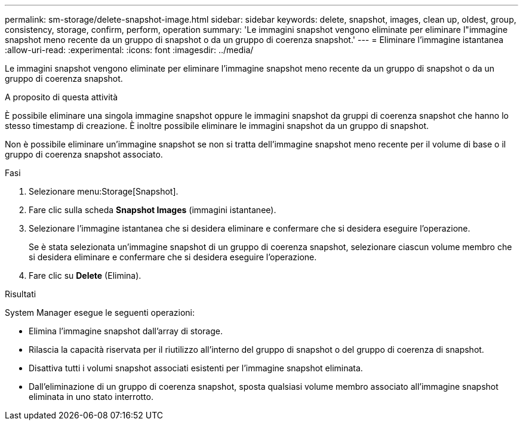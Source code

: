 ---
permalink: sm-storage/delete-snapshot-image.html 
sidebar: sidebar 
keywords: delete, snapshot, images, clean up, oldest, group, consistency, storage, confirm, perform, operation 
summary: 'Le immagini snapshot vengono eliminate per eliminare l"immagine snapshot meno recente da un gruppo di snapshot o da un gruppo di coerenza snapshot.' 
---
= Eliminare l'immagine istantanea
:allow-uri-read: 
:experimental: 
:icons: font
:imagesdir: ../media/


[role="lead"]
Le immagini snapshot vengono eliminate per eliminare l'immagine snapshot meno recente da un gruppo di snapshot o da un gruppo di coerenza snapshot.

.A proposito di questa attività
È possibile eliminare una singola immagine snapshot oppure le immagini snapshot da gruppi di coerenza snapshot che hanno lo stesso timestamp di creazione. È inoltre possibile eliminare le immagini snapshot da un gruppo di snapshot.

Non è possibile eliminare un'immagine snapshot se non si tratta dell'immagine snapshot meno recente per il volume di base o il gruppo di coerenza snapshot associato.

.Fasi
. Selezionare menu:Storage[Snapshot].
. Fare clic sulla scheda *Snapshot Images* (immagini istantanee).
. Selezionare l'immagine istantanea che si desidera eliminare e confermare che si desidera eseguire l'operazione.
+
Se è stata selezionata un'immagine snapshot di un gruppo di coerenza snapshot, selezionare ciascun volume membro che si desidera eliminare e confermare che si desidera eseguire l'operazione.

. Fare clic su *Delete* (Elimina).


.Risultati
System Manager esegue le seguenti operazioni:

* Elimina l'immagine snapshot dall'array di storage.
* Rilascia la capacità riservata per il riutilizzo all'interno del gruppo di snapshot o del gruppo di coerenza di snapshot.
* Disattiva tutti i volumi snapshot associati esistenti per l'immagine snapshot eliminata.
* Dall'eliminazione di un gruppo di coerenza snapshot, sposta qualsiasi volume membro associato all'immagine snapshot eliminata in uno stato interrotto.

